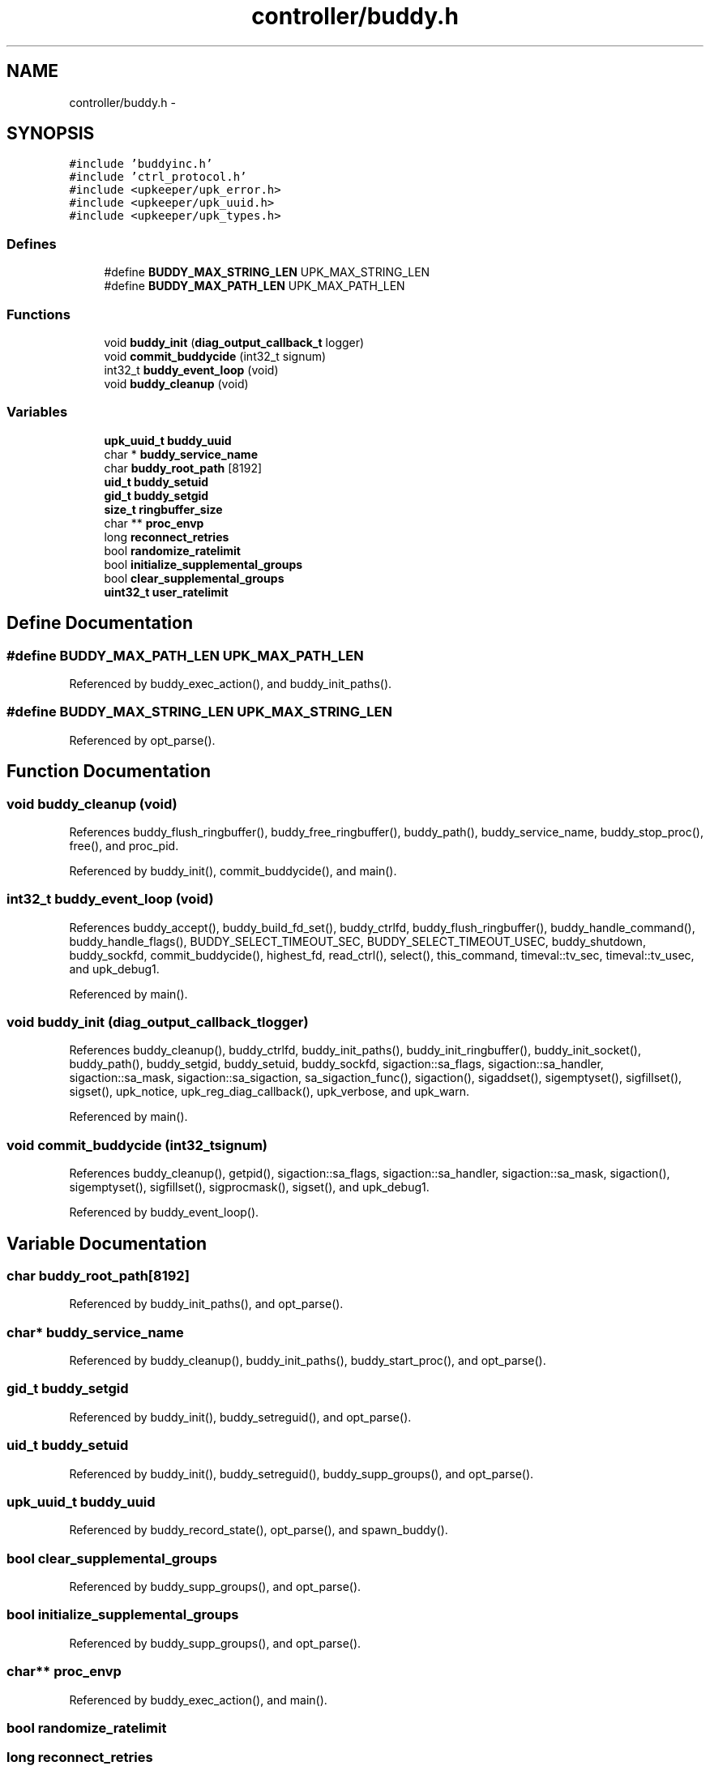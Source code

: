 .TH "controller/buddy.h" 3 "Wed Dec 7 2011" "Version 1" "upkeeper" \" -*- nroff -*-
.ad l
.nh
.SH NAME
controller/buddy.h \- 
.SH SYNOPSIS
.br
.PP
\fC#include 'buddyinc.h'\fP
.br
\fC#include 'ctrl_protocol.h'\fP
.br
\fC#include <upkeeper/upk_error.h>\fP
.br
\fC#include <upkeeper/upk_uuid.h>\fP
.br
\fC#include <upkeeper/upk_types.h>\fP
.br

.SS "Defines"

.in +1c
.ti -1c
.RI "#define \fBBUDDY_MAX_STRING_LEN\fP   UPK_MAX_STRING_LEN"
.br
.ti -1c
.RI "#define \fBBUDDY_MAX_PATH_LEN\fP   UPK_MAX_PATH_LEN"
.br
.in -1c
.SS "Functions"

.in +1c
.ti -1c
.RI "void \fBbuddy_init\fP (\fBdiag_output_callback_t\fP logger)"
.br
.ti -1c
.RI "void \fBcommit_buddycide\fP (int32_t signum)"
.br
.ti -1c
.RI "int32_t \fBbuddy_event_loop\fP (void)"
.br
.ti -1c
.RI "void \fBbuddy_cleanup\fP (void)"
.br
.in -1c
.SS "Variables"

.in +1c
.ti -1c
.RI "\fBupk_uuid_t\fP \fBbuddy_uuid\fP"
.br
.ti -1c
.RI "char * \fBbuddy_service_name\fP"
.br
.ti -1c
.RI "char \fBbuddy_root_path\fP [8192]"
.br
.ti -1c
.RI "\fBuid_t\fP \fBbuddy_setuid\fP"
.br
.ti -1c
.RI "\fBgid_t\fP \fBbuddy_setgid\fP"
.br
.ti -1c
.RI "\fBsize_t\fP \fBringbuffer_size\fP"
.br
.ti -1c
.RI "char ** \fBproc_envp\fP"
.br
.ti -1c
.RI "long \fBreconnect_retries\fP"
.br
.ti -1c
.RI "bool \fBrandomize_ratelimit\fP"
.br
.ti -1c
.RI "bool \fBinitialize_supplemental_groups\fP"
.br
.ti -1c
.RI "bool \fBclear_supplemental_groups\fP"
.br
.ti -1c
.RI "\fBuint32_t\fP \fBuser_ratelimit\fP"
.br
.in -1c
.SH "Define Documentation"
.PP 
.SS "#define BUDDY_MAX_PATH_LEN   UPK_MAX_PATH_LEN"
.PP
Referenced by buddy_exec_action(), and buddy_init_paths().
.SS "#define BUDDY_MAX_STRING_LEN   UPK_MAX_STRING_LEN"
.PP
Referenced by opt_parse().
.SH "Function Documentation"
.PP 
.SS "void buddy_cleanup (void)"
.PP
References buddy_flush_ringbuffer(), buddy_free_ringbuffer(), buddy_path(), buddy_service_name, buddy_stop_proc(), free(), and proc_pid.
.PP
Referenced by buddy_init(), commit_buddycide(), and main().
.SS "int32_t buddy_event_loop (void)"
.PP
References buddy_accept(), buddy_build_fd_set(), buddy_ctrlfd, buddy_flush_ringbuffer(), buddy_handle_command(), buddy_handle_flags(), BUDDY_SELECT_TIMEOUT_SEC, BUDDY_SELECT_TIMEOUT_USEC, buddy_shutdown, buddy_sockfd, commit_buddycide(), highest_fd, read_ctrl(), select(), this_command, timeval::tv_sec, timeval::tv_usec, and upk_debug1.
.PP
Referenced by main().
.SS "void buddy_init (\fBdiag_output_callback_t\fPlogger)"
.PP
References buddy_cleanup(), buddy_ctrlfd, buddy_init_paths(), buddy_init_ringbuffer(), buddy_init_socket(), buddy_path(), buddy_setgid, buddy_setuid, buddy_sockfd, sigaction::sa_flags, sigaction::sa_handler, sigaction::sa_mask, sigaction::sa_sigaction, sa_sigaction_func(), sigaction(), sigaddset(), sigemptyset(), sigfillset(), sigset(), upk_notice, upk_reg_diag_callback(), upk_verbose, and upk_warn.
.PP
Referenced by main().
.SS "void commit_buddycide (int32_tsignum)"
.PP
References buddy_cleanup(), getpid(), sigaction::sa_flags, sigaction::sa_handler, sigaction::sa_mask, sigaction(), sigemptyset(), sigfillset(), sigprocmask(), sigset(), and upk_debug1.
.PP
Referenced by buddy_event_loop().
.SH "Variable Documentation"
.PP 
.SS "char \fBbuddy_root_path\fP[8192]"
.PP
Referenced by buddy_init_paths(), and opt_parse().
.SS "char* \fBbuddy_service_name\fP"
.PP
Referenced by buddy_cleanup(), buddy_init_paths(), buddy_start_proc(), and opt_parse().
.SS "\fBgid_t\fP \fBbuddy_setgid\fP"
.PP
Referenced by buddy_init(), buddy_setreguid(), and opt_parse().
.SS "\fBuid_t\fP \fBbuddy_setuid\fP"
.PP
Referenced by buddy_init(), buddy_setreguid(), buddy_supp_groups(), and opt_parse().
.SS "\fBupk_uuid_t\fP \fBbuddy_uuid\fP"
.PP
Referenced by buddy_record_state(), opt_parse(), and spawn_buddy().
.SS "bool \fBclear_supplemental_groups\fP"
.PP
Referenced by buddy_supp_groups(), and opt_parse().
.SS "bool \fBinitialize_supplemental_groups\fP"
.PP
Referenced by buddy_supp_groups(), and opt_parse().
.SS "char** \fBproc_envp\fP"
.PP
Referenced by buddy_exec_action(), and main().
.SS "bool \fBrandomize_ratelimit\fP"
.SS "long \fBreconnect_retries\fP"
.PP
Referenced by opt_parse(), and phone_home_if_appropriate().
.SS "\fBsize_t\fP \fBringbuffer_size\fP"
.PP
Referenced by buddy_free_ringbuffer(), buddy_init_ringbuffer(), buddy_record_state(), main(), opt_parse(), and phone_home_if_appropriate().
.SS "\fBuint32_t\fP \fBuser_ratelimit\fP"
.SH "Author"
.PP 
Generated automatically by Doxygen for upkeeper from the source code.
